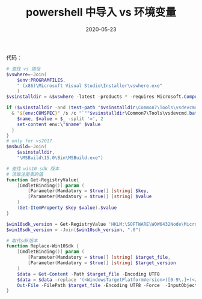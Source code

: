 #+HUGO_BASE_DIR: ../
#+HUGO_SECTION: post
#+TITLE: powershell 中导入 vs 环境变量
#+DATE: 2020-05-23
#+AUTHOR:
#+HUGO_CUSTOM_FRONT_MATTER: :author "xhcoding"
#+HUGO_TAGS: Tools
#+HUGO_CATEGORIES: Tools
#+HUGO_DRAFT: false

代码：

#+begin_src powershell
  # 查找 vs 路径
  $vswhere=-Join(
      $env:PROGRAMFILES,
      " (x86)\Microsoft Visual Studio\Installer\vswhere.exe"
      )
  $vsinstalldir = &$vswhere -latest -products * -requires Microsoft.Component.MSBuild -property installationPath

  if ($vsinstalldir -and (test-path "$vsinstalldir\Common7\Tools\vsdevcmd.bat")) {
    & "${env:COMSPEC}" /s /c "`""$vsinstalldir\Common7\Tools\vsdevcmd.bat"`" -no_logo && set" | foreach-object {
      $name, $value = $_ -split '=', 2
      set-content env:\"$name" $value
    }
  }
  # only for vs2017
  $msbuild=-Join(
      $vsinstalldir,
      "\MSBuild\15.0\Bin\MSBuild.exe")

  # 查找 win10 sdk 版本
  # 读取注册表的值
  function Get-RegistryValue{
      [CmdletBinding()] param (
          [Parameter(Mandatory = $true)] [string] $key,
          [Parameter(Mandatory = $true)] [string] $value
      )
      (Get-ItemProperty $key $value).$value
  }

  $win10sdk_version = Get-RegistryValue 'HKLM:\SOFTWARE\WOW6432Node\Microsoft\Microsoft SDKs\Windows\v10.0' ProductVersion
  $win10sdk_version = -Join($win10sdk_version, ".0")

  # 取代sdk版本
  function Replace-Win10Sdk {
      [CmdletBinding()] param (
          [Parameter(Mandatory = $true)] [string] $target_file,
          [Parameter(Mandatory = $true)] [string] $target_version
      )
      $data = Get-Content -Path $target_file -Encoding UTF8
      $data = $data -replace '(<WindowsTargetPlatformVersion>)[0-9\.]+(</WindowsTargetPlatformVersion>)', "`${1}$target_version`${2}"
      Out-File -FilePath $target_file -Encoding UTF8 -Force  -InputObject $data
  }

#+end_src
